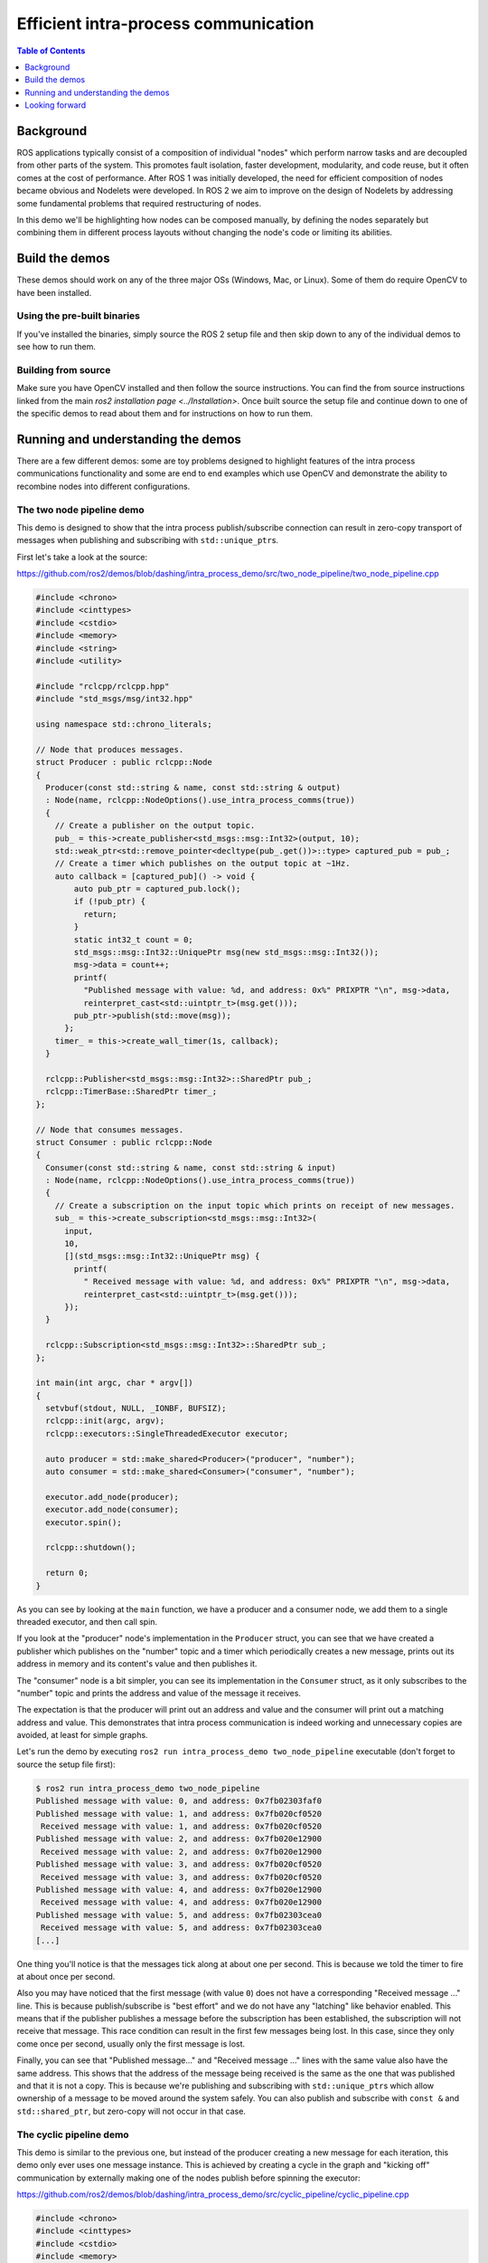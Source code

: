 .. redirect-from::

    Intra-Process-Communication

Efficient intra-process communication
=====================================

.. contents:: Table of Contents
   :depth: 1
   :local:

Background
----------

ROS applications typically consist of a composition of individual "nodes" which perform narrow tasks and are decoupled from other parts of the system.
This promotes fault isolation, faster development, modularity, and code reuse, but it often comes at the cost of performance.
After ROS 1 was initially developed, the need for efficient composition of nodes became obvious and Nodelets were developed.
In ROS 2 we aim to improve on the design of Nodelets by addressing some fundamental problems that required restructuring of nodes.

In this demo we'll be highlighting how nodes can be composed manually, by defining the nodes separately but combining them in different process layouts without changing the node's code or limiting its abilities.

Build the demos
---------------

These demos should work on any of the three major OSs (Windows, Mac, or Linux).
Some of them do require OpenCV to have been installed.

Using the pre-built binaries
^^^^^^^^^^^^^^^^^^^^^^^^^^^^

If you've installed the binaries, simply source the ROS 2 setup file and then skip down to any of the individual demos to see how to run them.

Building from source
^^^^^^^^^^^^^^^^^^^^

Make sure you have OpenCV installed and then follow the source instructions.
You can find the from source instructions linked from the main `ros2 installation page <../Installation>`.
Once built source the setup file and continue down to one of the specific demos to read about them and for instructions on how to run them.

Running and understanding the demos
-----------------------------------

There are a few different demos: some are toy problems designed to highlight features of the intra process communications functionality and some are end to end examples which use OpenCV and demonstrate the ability to recombine nodes into different configurations.

The two node pipeline demo
^^^^^^^^^^^^^^^^^^^^^^^^^^

This demo is designed to show that the intra process publish/subscribe connection can result in zero-copy transport of messages when publishing and subscribing with ``std::unique_ptr``\ s.

First let's take a look at the source:

https://github.com/ros2/demos/blob/dashing/intra_process_demo/src/two_node_pipeline/two_node_pipeline.cpp

.. code-block:: c++

   #include <chrono>
   #include <cinttypes>
   #include <cstdio>
   #include <memory>
   #include <string>
   #include <utility>

   #include "rclcpp/rclcpp.hpp"
   #include "std_msgs/msg/int32.hpp"

   using namespace std::chrono_literals;

   // Node that produces messages.
   struct Producer : public rclcpp::Node
   {
     Producer(const std::string & name, const std::string & output)
     : Node(name, rclcpp::NodeOptions().use_intra_process_comms(true))
     {
       // Create a publisher on the output topic.
       pub_ = this->create_publisher<std_msgs::msg::Int32>(output, 10);
       std::weak_ptr<std::remove_pointer<decltype(pub_.get())>::type> captured_pub = pub_;
       // Create a timer which publishes on the output topic at ~1Hz.
       auto callback = [captured_pub]() -> void {
           auto pub_ptr = captured_pub.lock();
           if (!pub_ptr) {
             return;
           }
           static int32_t count = 0;
           std_msgs::msg::Int32::UniquePtr msg(new std_msgs::msg::Int32());
           msg->data = count++;
           printf(
             "Published message with value: %d, and address: 0x%" PRIXPTR "\n", msg->data,
             reinterpret_cast<std::uintptr_t>(msg.get()));
           pub_ptr->publish(std::move(msg));
         };
       timer_ = this->create_wall_timer(1s, callback);
     }

     rclcpp::Publisher<std_msgs::msg::Int32>::SharedPtr pub_;
     rclcpp::TimerBase::SharedPtr timer_;
   };

   // Node that consumes messages.
   struct Consumer : public rclcpp::Node
   {
     Consumer(const std::string & name, const std::string & input)
     : Node(name, rclcpp::NodeOptions().use_intra_process_comms(true))
     {
       // Create a subscription on the input topic which prints on receipt of new messages.
       sub_ = this->create_subscription<std_msgs::msg::Int32>(
         input,
         10,
         [](std_msgs::msg::Int32::UniquePtr msg) {
           printf(
             " Received message with value: %d, and address: 0x%" PRIXPTR "\n", msg->data,
             reinterpret_cast<std::uintptr_t>(msg.get()));
         });
     }

     rclcpp::Subscription<std_msgs::msg::Int32>::SharedPtr sub_;
   };

   int main(int argc, char * argv[])
   {
     setvbuf(stdout, NULL, _IONBF, BUFSIZ);
     rclcpp::init(argc, argv);
     rclcpp::executors::SingleThreadedExecutor executor;

     auto producer = std::make_shared<Producer>("producer", "number");
     auto consumer = std::make_shared<Consumer>("consumer", "number");

     executor.add_node(producer);
     executor.add_node(consumer);
     executor.spin();

     rclcpp::shutdown();

     return 0;
   }

As you can see by looking at the ``main`` function, we have a producer and a consumer node, we add them to a single threaded executor, and then call spin.

If you look at the "producer" node's implementation in the ``Producer`` struct, you can see that we have created a publisher which publishes on the "number" topic and a timer which periodically creates a new message, prints out its address in memory and its content's value and then publishes it.

The "consumer" node is a bit simpler, you can see its implementation in the ``Consumer`` struct, as it only subscribes to the "number" topic and prints the address and value of the message it receives.

The expectation is that the producer will print out an address and value and the consumer will print out a matching address and value.
This demonstrates that intra process communication is indeed working and unnecessary copies are avoided, at least for simple graphs.

Let's run the demo by executing ``ros2 run intra_process_demo two_node_pipeline`` executable (don't forget to source the setup file first):

.. code-block:: bash

   $ ros2 run intra_process_demo two_node_pipeline
   Published message with value: 0, and address: 0x7fb02303faf0
   Published message with value: 1, and address: 0x7fb020cf0520
    Received message with value: 1, and address: 0x7fb020cf0520
   Published message with value: 2, and address: 0x7fb020e12900
    Received message with value: 2, and address: 0x7fb020e12900
   Published message with value: 3, and address: 0x7fb020cf0520
    Received message with value: 3, and address: 0x7fb020cf0520
   Published message with value: 4, and address: 0x7fb020e12900
    Received message with value: 4, and address: 0x7fb020e12900
   Published message with value: 5, and address: 0x7fb02303cea0
    Received message with value: 5, and address: 0x7fb02303cea0
   [...]

One thing you'll notice is that the messages tick along at about one per second.
This is because we told the timer to fire at about once per second.

Also you may have noticed that the first message (with value ``0``) does not have a corresponding "Received message ..." line.
This is because publish/subscribe is "best effort" and we do not have any "latching" like behavior enabled.
This means that if the publisher publishes a message before the subscription has been established, the subscription will not receive that message.
This race condition can result in the first few messages being lost.
In this case, since they only come once per second, usually only the first message is lost.

Finally, you can see that "Published message..." and "Received message ..." lines with the same value also have the same address.
This shows that the address of the message being received is the same as the one that was published and that it is not a copy.
This is because we're publishing and subscribing with ``std::unique_ptr``\ s which allow ownership of a message to be moved around the system safely.
You can also publish and subscribe with ``const &`` and ``std::shared_ptr``, but zero-copy will not occur in that case.

The cyclic pipeline demo
^^^^^^^^^^^^^^^^^^^^^^^^

This demo is similar to the previous one, but instead of the producer creating a new message for each iteration, this demo only ever uses one message instance.
This is achieved by creating a cycle in the graph and "kicking off" communication by externally making one of the nodes publish before spinning the executor:

https://github.com/ros2/demos/blob/dashing/intra_process_demo/src/cyclic_pipeline/cyclic_pipeline.cpp

.. code-block:: c++

   #include <chrono>
   #include <cinttypes>
   #include <cstdio>
   #include <memory>
   #include <string>
   #include <utility>

   #include "rclcpp/rclcpp.hpp"
   #include "std_msgs/msg/int32.hpp"

   using namespace std::chrono_literals;

   // This node receives an Int32, waits 1 second, then increments and sends it.
   struct IncrementerPipe : public rclcpp::Node
   {
     IncrementerPipe(const std::string & name, const std::string & in, const std::string & out)
     : Node(name, rclcpp::NodeOptions().use_intra_process_comms(true))
     {
       // Create a publisher on the output topic.
       pub = this->create_publisher<std_msgs::msg::Int32>(out, 10);
       std::weak_ptr<std::remove_pointer<decltype(pub.get())>::type> captured_pub = pub;
       // Create a subscription on the input topic.
       sub = this->create_subscription<std_msgs::msg::Int32>(
         in,
         10,
         [captured_pub](std_msgs::msg::Int32::UniquePtr msg) {
           auto pub_ptr = captured_pub.lock();
           if (!pub_ptr) {
             return;
           }
           printf(
             "Received message with value:         %d, and address: 0x%" PRIXPTR "\n", msg->data,
             reinterpret_cast<std::uintptr_t>(msg.get()));
           printf("  sleeping for 1 second...\n");
           if (!rclcpp::sleep_for(1s)) {
             return;    // Return if the sleep failed (e.g. on ctrl-c).
           }
           printf("  done.\n");
           msg->data++;    // Increment the message's data.
           printf(
             "Incrementing and sending with value: %d, and address: 0x%" PRIXPTR "\n", msg->data,
             reinterpret_cast<std::uintptr_t>(msg.get()));
           pub_ptr->publish(std::move(msg));    // Send the message along to the output topic.
         });
     }

     rclcpp::Publisher<std_msgs::msg::Int32>::SharedPtr pub;
     rclcpp::Subscription<std_msgs::msg::Int32>::SharedPtr sub;
   };

   int main(int argc, char * argv[])
   {
     setvbuf(stdout, NULL, _IONBF, BUFSIZ);
     rclcpp::init(argc, argv);
     rclcpp::executors::SingleThreadedExecutor executor;

     // Create a simple loop by connecting the in and out topics of two IncrementerPipe's.
     // The expectation is that the address of the message being passed between them never changes.
     auto pipe1 = std::make_shared<IncrementerPipe>("pipe1", "topic1", "topic2");
     auto pipe2 = std::make_shared<IncrementerPipe>("pipe2", "topic2", "topic1");
     rclcpp::sleep_for(1s);  // Wait for subscriptions to be established to avoid race conditions.
     // Publish the first message (kicking off the cycle).
     std::unique_ptr<std_msgs::msg::Int32> msg(new std_msgs::msg::Int32());
     msg->data = 42;
     printf(
       "Published first message with value:  %d, and address: 0x%" PRIXPTR "\n", msg->data,
       reinterpret_cast<std::uintptr_t>(msg.get()));
     pipe1->pub->publish(std::move(msg));

     executor.add_node(pipe1);
     executor.add_node(pipe2);
     executor.spin();

     rclcpp::shutdown();

     return 0;
   }

Unlike the previous demo, this demo uses only one Node, instantiated twice with different names and configurations.
The graph ends up being ``pipe1`` -> ``pipe2`` -> ``pipe1`` ... in a loop.

The line ``pipe1->pub->publish(msg);`` kicks the process off, but from then on the messages are passed back and forth between the nodes by each one calling publish within its own subscription callback.

The expectation here is that the nodes pass the message back and forth, once a second, incrementing the value of the message each time.
Because the message is being published and subscribed to as a ``unique_ptr`` the same message created at the beginning is continuously used.

To test those expectations, let's run it:

.. code-block:: bash

   % ros2 run intra_process_demo cyclic_pipeline
   Published first message with value:  42, and address: 0x7fd2ce0a2bc0
   Received message with value:         42, and address: 0x7fd2ce0a2bc0
     sleeping for 1 second...
     done.
   Incrementing and sending with value: 43, and address: 0x7fd2ce0a2bc0
   Received message with value:         43, and address: 0x7fd2ce0a2bc0
     sleeping for 1 second...
     done.
   Incrementing and sending with value: 44, and address: 0x7fd2ce0a2bc0
   Received message with value:         44, and address: 0x7fd2ce0a2bc0
     sleeping for 1 second...
     done.
   Incrementing and sending with value: 45, and address: 0x7fd2ce0a2bc0
   Received message with value:         45, and address: 0x7fd2ce0a2bc0
     sleeping for 1 second...
     done.
   Incrementing and sending with value: 46, and address: 0x7fd2ce0a2bc0
   Received message with value:         46, and address: 0x7fd2ce0a2bc0
     sleeping for 1 second...
     done.
   Incrementing and sending with value: 47, and address: 0x7fd2ce0a2bc0
   Received message with value:         47, and address: 0x7fd2ce0a2bc0
     sleeping for 1 second...
   [...]

You should see ever increasing numbers on each iteration, starting with 42... because 42, and the whole time it reuses the same message, as demonstrated by the pointer addresses which do not change, which avoids unnecessary copies.

The image pipeline demo
^^^^^^^^^^^^^^^^^^^^^^^

In this demo we'll use OpenCV to capture, annotate, and then view images.

Note for macOS users: If these examples do not work or you receive an error like ``ddsi_conn_write failed -1`` then you'll need to increase your system wide UDP packet size:

.. code-block:: bash

   $ sudo sysctl -w net.inet.udp.recvspace=209715
   $ sudo sysctl -w net.inet.udp.maxdgram=65500

These changes will not persist after a reboot.

Simple pipeline
~~~~~~~~~~~~~~~

First we'll have a pipeline of three nodes, arranged as such: ``camera_node`` -> ``watermark_node`` -> ``image_view_node``

The ``camera_node`` reads from camera device ``0`` on your computer, writes some information on the image and publishes it.
The ``watermark_node`` subscribes to the output of the ``camera_node`` and adds more text before publishing it too.
Finally, the ``image_view_node`` subscribes to the output of the ``watermark_node``, writes more text to the image and then visualizes it with ``cv::imshow``.

In each node the address of the message which is being sent, or which has been received, or both, is written to the image.
The watermark and image view nodes are designed to modify the image without copying it and so the addresses imprinted on the image should all be the same as long as the nodes are in the same process and the graph remains organized in a pipeline as sketched above.

.. note::

   On some systems (we've seen it happen on Linux), the address printed to the screen might not change.
   This is because the same unique pointer is being reused. In this situation, the pipeline is still running.

Let's run the demo by executing the following executable:

.. code-block:: bash

   ros2 run intra_process_demo image_pipeline_all_in_one

You should see something like this:


.. image:: https://i.imgur.com/tqiIVgT.png
   :target: https://i.imgur.com/tqiIVgT.png
   :alt:


You can pause the rendering of the image by pressing the spacebar and you can resume by pressing the spacebar again.
You can also press ``q`` or ``ESC`` to exit.

If you pause the image viewer, you should be able to compare the addresses written on the image and see that they are the same.

Pipeline with two image viewers
~~~~~~~~~~~~~~~~~~~~~~~~~~~~~~~

Now let's look at an example just like the one above, except it has two image view nodes.
All the nodes are still in the same process, but now two image view windows should show up. (Note for macOS users: your image view windows might be on top of each other).
Let's run it with the command:

.. code-block:: bash

   ros2 run intra_process_demo image_pipeline_with_two_image_view


.. image:: https://i.imgur.com/iLIT02t.png
   :target: https://i.imgur.com/iLIT02t.png
   :alt:


Just like the last example, you can pause the rendering with the spacebar and continue by pressing the spacebar a second time. You can stop the updating to inspect the pointers written to the screen.

As you can see in the example image above, we have one image with all of the pointers the same and then another image with the same pointers as the first image for the first two entries, but the last pointer on the second image is different. To understand why this is happening consider the graph's topology:

.. code-block:: bash

   camera_node -> watermark_node -> image_view_node
                                 -> image_view_node2

The link between the ``camera_node`` and the ``watermark_node`` can use the same pointer without copying because there is only one intra process subscription to which the message should be delivered. But for the link between the ``watermark_node`` and the two image view nodes the relationship is one to many, so if the image view nodes were using ``unique_ptr`` callbacks then it would be impossible to deliver the ownership of the same pointer to both. It can be, however, delivered to one of them. Which one would get the original pointer is not defined, but instead is simply the last to be delivered.

Note that the image view nodes are not subscribed with ``unique_ptr`` callbacks. Instead they are subscribed with ``const shared_ptr``\ s. This means the system deliveres the same ``shared_ptr`` to both callbacks. When the first intraprocess subscription is handled, the internally stored ``unique_ptr`` is promoted to a ``shared_ptr``. Each of the callbacks will receive shared ownership of the same message.

Pipeline with interprocess viewer
~~~~~~~~~~~~~~~~~~~~~~~~~~~~~~~~~

One other important thing to get right is to avoid interruption of the intra process zero-copy behavior when interprocess subscriptions are made. To test this we can run the first image pipeline demo, ``image_pipeline_all_in_one``, and then run an instance of the stand alone ``image_view_node`` (don't forget to prefix them with ``ros2 run intra_process_demo`` in the terminal). This will look something like this:


.. image:: https://i.imgur.com/MoWRH1u.png
   :target: https://i.imgur.com/MoWRH1u.png
   :alt:


It's hard to pause both images at the same time so the images may not line up, but the important thing to notice is that the ``image_pipeline_all_in_one`` image view shows the same address for each step. This means that the intra process zero-copy is preserved even when an external view is subscribed as well. You can also see that the interprocess image view has different process IDs for the first two lines of text and the process ID of the standalone image viewer in the third line of text.

Looking forward
---------------

These demos are the foundation for some cool new features on which we're actively working, but right now some things are missing.

Room for Improvement
^^^^^^^^^^^^^^^^^^^^

Let's start by looking at what we at OSRF know we can do better or differently and move on from there.

Performance, Performance, Performance
~~~~~~~~~~~~~~~~~~~~~~~~~~~~~~~~~~~~~

This is a very rough first draft. There is a lot of room for improvement, even beyond what has been enumerated above. We'll start to improve performance as we dig into the details of the system, build up a better understanding of exactly what our middleware vendors are doing, and try alternative strategies for implementing intra process.

Latching
~~~~~~~~

We haven't fully implemented the concept of latching yet, but it's very likely we'll need to adjust the implementation of the intra process manager to account for the fact that late intra process subscriptions should be delivered to as well. There are several options on how to do that, and we'll do some testing and figure out what to do in the near future.

Beyond Pub/Sub
~~~~~~~~~~~~~~

We've not done any of this with Services, Parameters, or Actions, but we will.

Type Masquerading
~~~~~~~~~~~~~~~~~

This is one of the coolest upcoming features that we didn't get to in this demo.
Imagine the image pipeline demo above, but rather than passing ``sensor_msgs/Image``\ s around, you're publishing and subscribing to ``cv::Mat`` objects. This exists in ROS 1, see: https://wiki.ros.org/roscpp/Overview/MessagesSerializationAndAdaptingTypes

In ROS 1, this is accomplished by serializing/deserializing the third party type when handling it. This means that with intra process you'll be serializing when passing it between nodelets. But in ROS 2 we want to do it in the most performant way possible. Similar to how these demos have been demonstrating that an instance of a message can be used through the whole pipeline in certain cases, we'd like to do the same with third party types. So conceivably you could have the image pipeline with a single ``cv::Mat`` which never gets copied by the middleware. To do this requires some additional intelligence in the intra process manager, but we've already got a design and some proof of concepts in the works.

Given these features, hopefully there will come a point where you can trust the middleware to handle your data as efficiently as is possible. This will allow you to write performant algorithms without sacrificing modularity or introspection!

